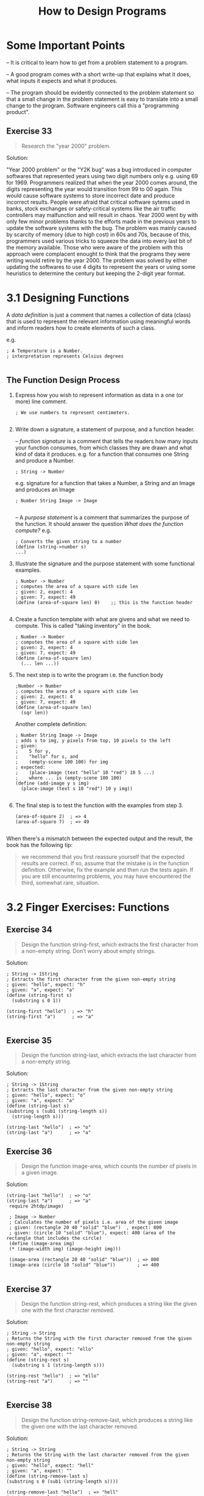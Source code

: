 #+title: How to Design Programs
#+options: num:nil tags:nil

* Some Important Points

-- It is critical to learn how to get from a problem statement to a program.

-- A good program comes with a short write-up that explains what it does, what inputs it expects
   and what it produces.

-- The program should be evidently connected to the problem statement so that a small change in
   the problem statement is easy to translate into a small change to the program. Software engineers
   call this a "programming product".
   
** Exercise 33                                                     :exercise:
   #+BEGIN_QUOTE
   Research the "year 2000" problem.
   #+END_QUOTE
   
   Solution:

    "Year 2000 problem" or the "Y2K bug"  was a bug introduced in computer softwares that represented years using two digit numbers only e.g. using 69 for 1969.
    Programmers realized that when the year 2000 comes around, the digits representing the year would transition from 99 to 00 again. This would cause software systems
    to store incorrect date and produce incorrect results. People were afraid that critical software sytems used in banks, stock exchanges or safety-critical systems like
    the air traffic controllers may malfunction and will result in chaos. Year 2000 went by with only few minor problems thanks to the efforts made in the previous years to
    update the software systems with the bug. The problem was mainly caused by scarcity of memory (due to high cost) in 60s and 70s, because of this, programmers used various tricks
    to squeeze the data into every last bit of the memory available. Those who were aware of the problem with this approach were complacent enought to think that the programs
    they were writing would retire by the year 2000. The problem was solved by either updating the softwares to use 4 digits to represent the years or using some heuristics to determine the
    century but keeping the 2-digit year format.




#+BEGIN_QUOTE



#+END_QUOTE


* 3.1 Designing Functions
  
A /data definition/ is just a comment that names a collection of data (class) that is used to represent
the relevant information using meaningful words and inform readers how to create elements of such a class.

e.g.

#+BEGIN_SRC racket
; A Temperature is a Number.
; interpretation represents Celsius degrees

#+END_SRC


** The Function Design Process

1. Express how you wish to represent information as data in a one (or more) line comment.

    #+BEGIN_SRC racket
    ; We use numbers to represent centimeters.

    #+END_SRC

2. Write down a signature, a statement of purpose, and a function header.

   -- /function signature/ is a comment that tells the readers how many inputs your function consumes, from which classes they are drawn and
     what kind of data it produces. e.g. for a function that consumes one String and produce a Number.

    #+BEGIN_SRC racket
    ; String -> Number
    #+END_SRC

	e.g. signature for a function that takes a Number, a String and an Image and produces an Image

    #+BEGIN_SRC racket
    ; Number String Image -> Image

    #+END_SRC

  -- A /purpose statement/ is a comment that summarizes the purpose of the function. It should answer the question /What does the function compute?/ e.g.
  
    #+BEGIN_SRC racket
    ; Converts the given string to a number
    (define (string->number s)
    ...)
    #+END_SRC
    
3. Illustrate the signature and the purpose statement with some functional examples.
   #+BEGIN_SRC racket
   ; Number -> Number
   ; computes the area of a square with side len
   ; given: 2, expect: 4
   ; given: 7, expect: 49
   (define (area-of-square len) 0)    ;; this is the function header
   
   #+END_SRC
   
4. Create a function template with what are givens and what we need to compute. This is called "taking inventory" in the book.
   #+BEGIN_SRC racket
   ; Number -> Number
   ; computes the area of a square with side len
   ; given: 2, expect: 4
   ; given: 7, expect: 49
   (define (area-of-square len)
     (... len ...)) 
   #+END_SRC
   
5. The next step is to write the program i.e. the function body 
   #+BEGIN_SRC racket
   ;Number -> Number
   ; computes the area of a square with side len
   ; given: 2, expect: 4
   ; given: 7, expect: 49
   (define (area-of-square len)
     (sqr len)) 
   #+END_SRC
   
   Another complete definition:
   
   #+BEGIN_SRC racket
   ; Number String Image -> Image
   ; adds s to img, y pixels from top, 10 pixels to the left
   ; given: 
   ;    5 for y, 
   ;    "hello" for s, and
   ;    (empty-scene 100 100) for img
   ; expected: 
   ;    (place-image (text "hello" 10 "red") 10 5 ...)
   ;    where ... is (empty-scene 100 100)
   (define (add-image y s img)
     (place-image (text s 10 "red") 10 y img))
   
   #+END_SRC
   
6. The final step is to test the function with the examples from step 3.
    #+BEGIN_SRC racket
    (area-of-square 2)  ; => 4
    (area-of-square 7)  ; => 49

    #+END_SRC
    
When there's a mismatch between the expected output and the result, the book has the following tip:

#+BEGIN_QUOTE
we recommend that you first reassure yourself that the expected results are correct. If so, assume that the mistake is in the function definition. Otherwise,
fix the example and then run the tests again. If you are still encountering problems, you may have encountered the third, somewhat rare, situation.
#+END_QUOTE


   






* 3.2 Finger Exercises: Functions
  

** Exercise 34                                                     :exercise:
    #+BEGIN_QUOTE
    Design the function string-first, which extracts the first character from a non-empty string. Don’t worry about empty strings. 
    #+END_QUOTE

    Solution:
    #+BEGIN_SRC racket
    ; String -> 1String
    ; Extracts the first character from the given non-empty string
    ; given: "hello", expect: "h"
    ; given: "a", expect: "a"
    (define (string-first s)
      (substring s 0 1))

    (string-first "hello")  ; => "h"
    (string-first "a")      ; => "a"

    #+END_SRC
    

** Exercise 35                                                     :exercise:
   #+BEGIN_QUOTE
   Design the function string-last, which extracts the last character from a non-empty string.
   #+END_QUOTE
   
   Solution:
   #+BEGIN_SRC racket
   ; String -> 1String
   ; Extracts the last character from the given non-empty string
   ; given: "hello", expect: "o"
   ; given: "a", expect: "a"
   (define (string-last s)
   (substring s (sub1 (string-length s))
	 (string-length s)))

   (string-last "hello")  ; => "o"
   (string-last "a")      ; => "a"
   #+END_SRC
   

** Exercise 36                                                     :exercise:
   #+BEGIN_QUOTE
    Design the function image-area, which counts the number of pixels in a given image.
   #+END_QUOTE

   Solution:

   #+BEGIN_SRC racket
   (string-last "hello")  ; => "o"
   (string-last "a")      ; => "a"
    require 2htdp/image)

    ; Image -> Number 
    ; Calculates the number of pixels i.e. area of the given image
    ; given: (rectangle 20 40 "solid" "blue")  , expect: 800
    ; given: (circle 10 "solid" "blue"), expect: 400 (area of the rectangle that includes the circle)
    (define (image-area img)
    (* (image-width img) (image-height img)))

    (image-area (rectangle 20 40 "solid" "blue"))  ; => 800
    (image-area (circle 10 "solid" "blue"))        ; => 400

   #+END_SRC
   
   
** Exercise 37                                                     :exercise:
   #+BEGIN_QUOTE
    Design the function string-rest, which produces a string like the given one with the first character removed.
   #+END_QUOTE

    Solution:
    #+BEGIN_SRC racket
    ; String -> String
    ; Returns the String with the first character removed from the given non-empty string
    ; given: "hello", expect: "ello"
    ; given: "a", expect: ""
    (define (string-rest s)
      (substring s 1 (string-length s)))

    (string-rest "hello")  ; => "ello"
    (string-rest "a")      ; => ""

    #+END_SRC
    

** Exercise 38                                                     :exercise:
    #+BEGIN_QUOTE
    Design the function string-remove-last, which produces a string like the given one with the last character removed.
    #+END_QUOTE

    Solution:
    #+BEGIN_SRC racket
    ; String -> String
    ; Returns the String with the last character removed from the given non-empty string
    ; given: "hello", expect: "hell"
    ; given: "a", expect: ""
    (define (string-remove-last s)
    (substring s 0 (sub1 (string-length s))))

    (string-remove-last "hello")  ; => "hell"
    (string-remove-last "a")      ; => ""


    #+END_SRC
    

* 3.3 Domain Knowledge
To code the body of the function, you need to have some knowledge about the domain of the program.

#+BEGIN_QUOTE
There are two forms of domain knowledge:

1. Knowledge from external domains, such as mathematics, music, biology, civil engineering, art, and so on.
   Because programmers cannot know all of the application domains of computing, they must be prepared to understand
   the language of a variety of application areas so that they can discuss problems with domain experts.
   Mathematics is at the intersection of many, but not all, domains. Hence, programmers must often pick up new
   languages as they work through problems with domain experts.

2. Knowledge about the library functions in the chosen programming language. When your task is to translate a
   mathematical formula involving the tangent function, you need to know or guess that your chosen language comes
   with a function such as BSL’s tan. When your task involves graphics, you will benefit from understanding the
   possibilities of the 2htdp/image library.
#+END_QUOTE


* 3.4 From Functions to Programs

Large programs consists of many auxiliary functions and global constants. The book suggests to include the defined global constants in the template. It also
suggests to keep a "wishlist" of needed auxiliary functions. Each entry of this list should have three things: a meaningful name of the function, a signature,
and a purpose statement. Until the "wishlist" is empty, pick a wish, design the function and remove the wish from the list. Include any new wish that comes up
during the design process into the list. Repeat this process until the list is empty.


* 3.5 On Testing
Automatic testing is useful as it is quite irritating to test each possible case manually. BSL provides
a testing form: ~check-expect~ that compares the results of the first expression with the given second expression. Its form is:

#+BEGIN_QUOTE
(check-expect /expression/ /expected-expression/)
#+END_QUOTE

#+BEGIN_SRC racket
; Number -> Number 
; converts Fahrenheit temperatures to Celsius
; given 32, expect 0
; given 212, expect 100
; given -40, expect -40
(define (f2c f)
  (* 5/9 (- f 32)))
  
(check-expect (f2c -40) -40)
(check-expect (f2c 32) 0)
(check-expect (f2c 212) 100)
#+END_SRC


* 3.6 Designing World Programs
  Following is a "Wishlist" for designing world programs:

  #+BEGIN_SRC racket
    ; WorldState: data representing the current world (cw)
     
    ; WorldState -> Image
    ; when needed, big-bang obtains the image of the current 
    ; state of the world by evaluating (render cw) 
    (define (render cw) ...)
     
    ; WorldState -> WorldState
    ; for each tick of the clock, big-bang obtains the next 
    ; state of the world from (clock-tick-handler cw) 
    (define (clock-tick-handler cw) ...)
     
    ; WorldState String -> WorldState 
    ; for each keystroke, big-bang obtains the next state 
    ; from (keystroke-handler cw ke); ke represents the key
    (define (keystroke-handler cw ke) ...)
     
    ; WorldState Number Number String -> WorldState 
    ; for each mouse gesture, big-bang obtains the next state
    ; from (mouse-event-handler cw x y me) where x and y are
    ; the coordinates of the event and me is its description 
    (define (mouse-event-handler cw x y me) ...)
     
    ; WorldState -> Boolean
    ; after each event, big-bang evaluates (end? cw) 
    (define (end? cw) ...)

  #+END_SRC

** Sample Problem: 
  #+BEGIN_QUOTE
  Design a program that moves a car from left to right on the world canvas,
  three pixels per clock tick.
  #+END_QUOTE
  
  We'll use the design recipe for world programs to design the above program.

  1. All the properties of the world that remain the same over time are defined as constants including
     images used in the world. 
     
    #+BEGIN_SRC racket
    (define WIDTH-OF-WORLD 200)
     
    (define WHEEL-RADIUS 5)
    (define WHEEL-DISTANCE (* WHEEL-RADIUS 5))
    
    ;; Graphical constants
    (define WHEEL
      (circle WHEEL-RADIUS "solid" "black"))
    (define SPACE
      (rectangle ... WHEEL-RADIUS ... "white"))
    (define BOTH-WHEELS
      (beside WHEEL SPACE WHEEL))
    #+END_SRC
    
  2. Those properties that change over time in reaction to clock ticks, keystrokes, or mouse actions
     determine the current state of the world, hence write a data definition for it. Here the car's
     distance from the left (or the right) margin changes over time. We can represent this distance 
     with a Number class.
     
     #+BEGIN_SRC racket
     ; A WorldState is a Number.
     ; interpretation: the number of pixels between the left border of the scene and the car.
     #+END_SRC
     
  3. We need to design functions to feed to different clauses of the ~big-bang~ expression:
     -- a function that maps any given state into an image for the ~big-bang~ to render (passed to ~to-draw~). 
     -- functions to update the state as the clock ticks (passed to ~on-tick~) as well as keyboard and mouse handlers.
     -- function that determines when the program should stop (passed to ~stop-when~).
     
    #+BEGIN_SRC racket
    ; WorldState -> Image
    ; places the image of the car x pixels from the left margin of the BACKGROUND image
    (define (render x)
      BACKGROUND)
    
    ; WorldState -> WorldState
    ; adds 3 to x to move the car right
    (define (tock x)
      ... x ...)

    ; WorldState -> Boolean
    ; returns #true if the given WorldState x is the final state. 
    (define (end? x)
      ... x ...)
    #+END_SRC
    
  4. We need a main function whose sole purpose is to launch the world program.
  
    #+BEGIN_SRC racket
    ; WorldState -> WorldState
    ; launches the program from some initial state
    (define (main ws)
      (big-bang ws
        [on-tick tock]
        [to-draw render]))

    ;; to put the car at 13 pixels from the left margin
    (main 13)
    #+END_SRC
    

** Exercise 39                                                     :exercise:
    #+BEGIN_QUOTE
    Good programmers ensure that an image such as CAR can be enlarged or reduced
    via a single change to a constant definition. Good programmers establish a single
    point of control for all aspects of their programs, not just the graphical constants.
    Several chapters deal with this issue. We started the development of our car image
    with a single plain definition:
    
    ~(define WHEEL-RADIUS 5)~

    The definition of WHEEL-DISTANCE is based on the wheel’s radius. Hence, changing
    WHEEL-RADIUS from 5 to 10 doubles the size of the car image. This kind of program
    organization is dubbed single point of control, and good design employs this idea 
    as much as possible.
    
    Develop your favorite image of an automobile so that WHEEL-RADIUS remains the single 
    point of control. 
    #+END_QUOTE
    
    Solution:
    #+BEGIN_SRC racket
    (require 2htdp/image)
    (require 2htdp/universe)

    ; The radius of the wheel of the car is taken as "the single point of control"
    (define WHEEL-RADIUS 5)

    ; The distance between front and back wheel is taken as twice the WHEEL-RADIUS
    (define WHEEL-DISTANCE (* 2 WHEEL-RADIUS))
    (define WHEEL (circle WHEEL-RADIUS "solid" "black"))
    (define SPACE (rectangle WHEEL-DISTANCE 0 "solid" "red"))
    (define CAR-WHEELS (beside WHEEL SPACE WHEEL))

    ; Roof width is twice the WHEEL-RADIUS and roof height is 4 times the WHEEL-RADIUS
    (define ROOF-WIDTH (* 4 WHEEL-RADIUS))
    (define ROOF-HEIGHT (* 2 WHEEL-RADIUS))
    (define CAR-ROOF (rectangle ROOF-WIDTH ROOF-HEIGHT "solid" "red"))

    ; The chasis has width 8 times the WHEEL-RADIUS and height 4 times the WHEEL-RADIUS
    (define CHASIS-WIDTH (* 8 WHEEL-RADIUS))
    (define CHASIS-HEIGHT (* 4 WHEEL-RADIUS))
    (define CAR-CHASIS (rectangle CHASIS-WIDTH CHASIS-HEIGHT "solid" "red"))

    ; WHEEL-TO-CHASIS is the straight vertical distance from the top of the chasis to
    ; top of the wheels
    (define WHEEL-TO-CHASIS (* 3 WHEEL-RADIUS))

    ; Since the left corner of the chasis is to the left of the wheels so x is negative,
    ; and the chasis is higher than the wheels, so the y is also negative.
    (define CAR-BODY
    (overlay/xy CAR-WHEELS
		(- WHEEL-RADIUS) (- WHEEL-TO-CHASIS)
		CAR-CHASIS))

    ; The left corner of the CAR-BODY is to the left of the CAR-ROOF, hence x is negative here.
    ; The CAR-BODY should be below the CAR-ROOF, hence y is positive and equal to the height of the CAR-ROOF.
    (define CAR
    (overlay/xy CAR-ROOF
		(- WHEEL-DISTANCE) ROOF-HEIGHT
		CAR-BODY))

    #+END_SRC
    
    Function that handles clock ticks can be designed as follows:
    #+BEGIN_SRC racket
    ; WorldState -> WorldState 
    ; moves the car by 3 pixels for every clock tick
    ; examples: 
    ;   given: 20, expect 23
    ;   given: 78, expect 81
    (define (tock cw)
      (+ cw 3))

    #+END_SRC

    
** Exercise 40                                                     :exercise:
   #+BEGIN_QUOTE
   Formulate the examples as BSL tests, that is, using the check-expect form.
   Introduce a mistake. Re-run the tests.
   #+END_QUOTE

  Solution:
    #+BEGIN_SRC racket
    ; WorldState -> WorldState 
    ; moves the car by 3 pixels for every clock tick
    ; example test cases: 
    (check-expect (tock 20) 23)
    (check-expect (tock 78) 81)
    (define (tock cw)
      (+ cw 3))

    ; => Both tests passed!
    
    #+END_SRC
    
    Function that renders the image of the car according to the world state given:
    #+BEGIN_SRC racket
    ; WorldState -> Image
    ; places the car into the BACKGROUND scene,
    ; according to the given world state 
     (define (render cw)
       (place-image CAR cw Y-CAR BACKGROUND))

    #+END_SRC
    

** Exercise 41                                                     :exercise:
   #+BEGIN_QUOTE
   Finish the sample problem and get the program to run. That is, assuming that you have
   solved exercise 39, define the constants BACKGROUND and Y-CAR. Then assemble all the
   function definitions, including their tests. When your program runs to your satisfaction,
   add a tree to the scenery. We used

   #+BEGIN_SRC 
   (define tree
      (underlay/xy (circle 10 "solid" "green")
                   9 15
                   (rectangle 2 20 "solid" "brown")))
   #+END_SRC

    to create a tree-like shape. Also add a clause to the big-bang expression that stops
    the animation when the car has disappeared on the right side. 
   #+END_QUOTE
   
  Solution:
    #+BEGIN_SRC racket

    (require 2htdp/image)
    (require 2htdp/universe)

    ; The radius of the wheel of the car is taken as "the single point of control"
    (define WHEEL-RADIUS 5)

    ; The distance between front and back wheel is taken as twice the WHEEL-RADIUS
    (define WHEEL-DISTANCE (* 4 WHEEL-RADIUS))
    (define WHEEL (circle WHEEL-RADIUS "solid" "black"))
    (define SPACE (rectangle WHEEL-DISTANCE 0 "solid" "red"))
    (define CAR-WHEELS (beside WHEEL SPACE WHEEL))

    ; Roof width is twice the WHEEL-RADIUS and roof height is 4 times the WHEEL-RADIUS
    (define ROOF-WIDTH (* 6 WHEEL-RADIUS))
    (define ROOF-HEIGHT (* 2 WHEEL-RADIUS))
    (define CAR-ROOF (rectangle ROOF-WIDTH ROOF-HEIGHT "solid" "red"))

    ; The chasis has width 8 times the WHEEL-RADIUS and height 4 times the WHEEL-RADIUS
    (define CHASIS-WIDTH (* 10 WHEEL-RADIUS))
    (define CHASIS-HEIGHT (* 4 WHEEL-RADIUS))
    (define CAR-CHASIS (rectangle CHASIS-WIDTH CHASIS-HEIGHT "solid" "red"))

    ; WHEEL-TO-CHASIS is the straight vertical distance from the top of the chasis to
    ; top of the wheels
    (define WHEEL-TO-CHASIS (* 3 WHEEL-RADIUS))

    ; Since the left corner of the chasis is to the left of the wheels so x is negative,
    ; and the chasis is higher than the wheels, so the y is also negative.
    (define CAR-BODY
    (overlay/xy CAR-WHEELS
		(- WHEEL-RADIUS) (- WHEEL-TO-CHASIS)
		CAR-CHASIS))

    (define BOOT-LENGTH (/ CHASIS-WIDTH 5))
    ; The left corner of the CAR-BODY is to the left of the CAR-ROOF, hence x is negative here.
    ; The CAR-BODY should be below the CAR-ROOF, hence y is positive and equal to the height of the CAR-ROOF.
    (define CAR
    (overlay/xy CAR-ROOF
		(- BOOT-LENGTH) ROOF-HEIGHT
		CAR-BODY))


    (define WIDTH-OF-WORLD 200)

    (define TREE
	(underlay/xy (circle 10 "solid" "green")
		    9 15
		    (rectangle 2 20 "solid" "brown")))


    ; The car moves along this scene.
    (define BACKGROUND (overlay TREE (rectangle WIDTH-OF-WORLD 40 "solid" "gray")))

    ; vertical position of the car on the scene
    (define Y-CAR CHASIS-HEIGHT)

    ; WorldState -> Image
    ; interpretation: WorldState is a number that represents the number
    ; of pixels from the left margin of the scene to the car.
    ; places the image of the car x pixels from 
    ; the left margin of the BACKGROUND image 
    (define (render cw)
    (place-image CAR (+ cw (/ CHASIS-WIDTH 2)) Y-CAR BACKGROUND))


    ; WorldState -> WorldState 
    ; moves the car by 3 pixels for every clock tick
    ; example test cases: 
    (check-expect (tock 20) 23)
    (check-expect (tock 78) 81)
    (define (tock cw)
    (+ cw 3))


    ; WorldState -> Boolean
    ; returns #true if the given world state matches the condition for the final state,
    ; otherwise it returns #false.
    (check-expect (end? 0) #false)
    (check-expect (end? 50) #false)
    (check-expect (end? WIDTH-OF-WORLD) #true)
    (check-expect (end? (add1 WIDTH-OF-WORLD)) #true)
    (define (end? cw)
    (>= cw WIDTH-OF-WORLD))

    ; WorldState -> WorldState
    ; the world program which renders a moving car from left to right.
    (define (main cw)
    (big-bang cw
	(to-draw render)
	(on-tick tock)
	(stop-when end?)))

    (main 0)
    #+END_SRC


** Exercise 42                                                     :exercise:
   #+BEGIN_QUOTE
   Modify the interpretation of the sample data definition so that a state denotes
   the x-coordinate of the right-most edge of the car.   
   #+END_QUOTE
   
  Solution:
    #+BEGIN_SRC racket
    ; A WorldState is a Number.
    ; interpretation: the value of the x-coordinate of the rightmost edge of the car
    
    #+END_SRC


** Exercise 43                                                     :exercise:
   #+BEGIN_QUOTE
   Let’s work through the same problem statement with a time-based data definition:

   #+BEGIN_SRC 
    ; An AnimationState is a Number.
    ; interpretation the number of clock ticks 
    ; since the animation started

   #+END_SRC

   Like the original data definition, this one also equates the states of the world with the
   class of numbers. Its interpretation, however, explains that the number means something
   entirely different.

   Design the functions ~tock~ and ~render~. Then develop a ~big-bang~ expression so that
   once again you get an animation of a car traveling from left to right across the world’s
   canvas.

   How do you think this program relates to animate from Prologue: How to Program?

   Use the data definition to design a program that moves the car according to a sine wave. (Don’t try to drive like that.)
   #+END_QUOTE
   
  Solution:
  The car animation program using the new data definition:
    #+BEGIN_SRC racket
    
    (require 2htdp/image)
    (require 2htdp/universe)

    ; The radius of the wheel of the car is taken as "the single point of control"
    (define WHEEL-RADIUS 5)

    ; The distance between front and back wheel is taken as twice the WHEEL-RADIUS
    (define WHEEL-DISTANCE (* 4 WHEEL-RADIUS))
    (define WHEEL (circle WHEEL-RADIUS "solid" "black"))
    (define SPACE (rectangle WHEEL-DISTANCE 0 "solid" "red"))
    (define CAR-WHEELS (beside WHEEL SPACE WHEEL))

    ; Roof width is twice the WHEEL-RADIUS and roof height is 4 times the WHEEL-RADIUS
    (define ROOF-WIDTH (* 6 WHEEL-RADIUS))
    (define ROOF-HEIGHT (* 2 WHEEL-RADIUS))
    (define CAR-ROOF (rectangle ROOF-WIDTH ROOF-HEIGHT "solid" "red"))

    ; The chasis has width 8 times the WHEEL-RADIUS and height 4 times the WHEEL-RADIUS
    (define CHASIS-WIDTH (* 10 WHEEL-RADIUS))
    (define CHASIS-HEIGHT (* 4 WHEEL-RADIUS))
    (define CAR-CHASIS (rectangle CHASIS-WIDTH CHASIS-HEIGHT "solid" "red"))

    ; WHEEL-TO-CHASIS is the straight vertical distance from the top of the chasis to
    ; top of the wheels
    (define WHEEL-TO-CHASIS (* 3 WHEEL-RADIUS))

    ; Since the left corner of the chasis is to the left of the wheels so x is negative,
    ; and the chasis is higher than the wheels, so the y is also negative.
    (define CAR-BODY
    (overlay/xy CAR-WHEELS
		(- WHEEL-RADIUS) (- WHEEL-TO-CHASIS)
		CAR-CHASIS))

    (define BOOT-LENGTH (/ CHASIS-WIDTH 5))
    ; The left corner of the CAR-BODY is to the left of the CAR-ROOF, hence x is negative here.
    ; The CAR-BODY should be below the CAR-ROOF, hence y is positive and equal to the height of the CAR-ROOF.
    (define CAR
    (overlay/xy CAR-ROOF
		(- BOOT-LENGTH) ROOF-HEIGHT
		CAR-BODY))


    (define WIDTH-OF-WORLD 200)

    (define TREE
	(underlay/xy (circle 10 "solid" "green")
		    9 15
		    (rectangle 2 20 "solid" "brown")))


    ; The car moves along this scene.
    (define BACKGROUND (overlay TREE (rectangle WIDTH-OF-WORLD 40 "solid" "gray")))

    ; vertical position of the car on the scene
    (define Y-CAR CHASIS-HEIGHT)

    ; An AnimationState is a Number.
    ; interpretation: the number of clock ticks 
    ; since the animation started

    ; AnimationState -> AnimationState
    ; places the image of the car in the scene
    ; (3 * AnimationState) pixels from the left margin of the scene.
    (define (render cw)
    (place-image CAR (+ (* 3 cw) (/ CHASIS-WIDTH 2)) Y-CAR BACKGROUND))


    ; AnimationState -> AnimationState 
    ; updates the AnimationState after each clock tick
    ; this determines the rate of the car's motion
    ; example test cases: 
    (check-expect (tock 20) 21)
    (check-expect (tock 78) 79)
    (define (tock cw)
    (add1 cw))

    ; AnimationState -> Boolean
    ; returns #true if the given world state matches the condition for the final state,
    ; i.e. (3 * AnimationState) is greater or equal to WIDTH-OF-WORLD,
    ; otherwise it returns #false.
    (check-expect (end? 0) #false)
    (check-expect (end? 50) #false)
    (check-expect (end? (/ WIDTH-OF-WORLD 3)) #true)
    (check-expect (end? (/ (add1 WIDTH-OF-WORLD) 3)) #true)
    (define (end? cw)
    (>= (* 3 cw) WIDTH-OF-WORLD))


    ; WorldState -> WorldState
    ; the world program which renders a moving car from left to right
    ; with the given initial state
    (define (main cw)
    (big-bang cw
	(to-draw render)
	(on-tick tock)
	(stop-when end?)))
    (main 0)
    #+END_SRC

    The car animation that moves according to a sine wave:
    #+BEGIN_SRC racket
    
    ;; The first three lines of this file were inserted by DrRacket. They record metadata
    ;; about the language level of this file in a form that our tools can easily process.
    #reader(lib "htdp-beginner-reader.ss" "lang")((modname car_animates_sine) (read-case-sensitive #t) (teachpacks ()) (htdp-settings #(#t constructor repeating-decimal #f #t none #f () #f)))
    (require 2htdp/image)
    (require 2htdp/universe)

    ; The radius of the wheel of the car is taken as "the single point of control"
    (define WHEEL-RADIUS 5)

    ; The distance between front and back wheel is taken as twice the WHEEL-RADIUS
    (define WHEEL-DISTANCE (* 4 WHEEL-RADIUS))
    (define WHEEL (circle WHEEL-RADIUS "solid" "black"))
    (define SPACE (rectangle WHEEL-DISTANCE 0 "solid" "red"))
    (define CAR-WHEELS (beside WHEEL SPACE WHEEL))

    ; Roof width is twice the WHEEL-RADIUS and roof height is 4 times the WHEEL-RADIUS
    (define ROOF-WIDTH (* 6 WHEEL-RADIUS))
    (define ROOF-HEIGHT (* 2 WHEEL-RADIUS))
    (define CAR-ROOF (rectangle ROOF-WIDTH ROOF-HEIGHT "solid" "red"))

    ; The chasis has width 8 times the WHEEL-RADIUS and height 4 times the WHEEL-RADIUS
    (define CHASIS-WIDTH (* 10 WHEEL-RADIUS))
    (define CHASIS-HEIGHT (* 4 WHEEL-RADIUS))
    (define CAR-CHASIS (rectangle CHASIS-WIDTH CHASIS-HEIGHT "solid" "red"))

    ; WHEEL-TO-CHASIS is the straight vertical distance from the top of the chasis to
    ; top of the wheels
    (define WHEEL-TO-CHASIS (* 3 WHEEL-RADIUS))

    ; Since the left corner of the chasis is to the left of the wheels so x is negative,
    ; and the chasis is higher than the wheels, so the y is also negative.
    (define CAR-BODY
    (overlay/xy CAR-WHEELS
		(- WHEEL-RADIUS) (- WHEEL-TO-CHASIS)
		CAR-CHASIS))

    (define BOOT-LENGTH (/ CHASIS-WIDTH 5))
    ; The left corner of the CAR-BODY is to the left of the CAR-ROOF, hence x is negative here.
    ; The CAR-BODY should be below the CAR-ROOF, hence y is positive and equal to the height of the CAR-ROOF.
    (define CAR
    (overlay/xy CAR-ROOF
		(- BOOT-LENGTH) ROOF-HEIGHT
		CAR-BODY))


    (define WIDTH-OF-WORLD 200)

    (define TREE
	(underlay/xy (circle 10 "solid" "green")
		    9 15
		    (rectangle 2 20 "solid" "brown")))


    ; The car moves along this scene.
    (define BACKGROUND (overlay TREE (rectangle WIDTH-OF-WORLD 40 "solid" "gray")))

    ; vertical position of the car on the scene
    (define Y-CAR CHASIS-HEIGHT)

    ; An AnimationState is a Number.
    ; interpretation: the number of clock ticks 
    ; since the animation started

    ; AnimationState -> AnimationState
    ; places the image of the car in the scene
    ; (3 * AnimationState) pixels from the left margin of the scene.
    (define (render cw)
    (place-image CAR (+ (floor (* 100 (sin cw))) (/ CHASIS-WIDTH 2)) Y-CAR BACKGROUND))


    ; AnimationState -> AnimationState 
    ; updates the AnimationState after each clock tick
    ; this determines the rate of the car's motion
    ; example test cases: 
    (check-expect (tock 20) 20.1)
    (check-expect (tock 78) 78.1)
    (define (tock cw)
    (+ 0.1 cw))




    ; WorldState -> WorldState
    ; the world program which renders a moving car from left to right
    ; with the given initial state
    (define (main cw)
    (big-bang cw
	(to-draw render)
	(on-tick tock)))
    (main 0)
    #+END_SRC

** Sample Problem
#+BEGIN_QUOTE
Design a program that moves a car across the world canvas, from left to right, at the rate of three pixels per clock tick.
If the mouse is clicked anywhere on the canvas, the car is placed at the x-coordinate of that click.
#+END_QUOTE

Solution:
The revised problem statement only calls for addition of a mouse-event handler and adjustment of
the main function to add the ~on-mouse~ clause to the ~big-bang~ expression.
#+BEGIN_SRC racket
; WorldState Number Number String -> WorldState
; places the car at x-mouse
; if the given me is "button-down" 
; given: 21 10 20 "enter", expected: 21
; given: 42 10 20 "button-down", expected: 10
; given: 42 10 20 "move", expected: 42
(define (hyper x-position-of-car x-mouse y-mouse me)
  x-position-of-car)
  
(define (main ws)
  (big-bang ws
    (on-tick tock)
    (on-mouse hyper)
    (to-draw render)))

#+END_SRC


** Exercise 44                                                     :exercise:
   #+BEGIN_QUOTE
   Formulate the examples as BSL tests. Click RUN and watch them fail. 
   #+END_QUOTE
   
  Solution:
   #+BEGIN_SRC racket
    ; WorldState Number Number String -> WorldState
    ; places the car at x-mouse
    ; if the given me is "button-down" 
    (check-expect (hyper 21 10 20 "enter") 21)
    (check-expect (hyper 42 10 20 "button-down") 10)
    (check-expect (hyper 42 10 20 "move") 42)
    (define (hyper x-position-of-car x-mouse y-mouse me)
    x-position-of-car)

   #+END_SRC
   
The complete hyper function is:
#+BEGIN_SRC racket
; WorldState Number Number String -> WorldState
; places the car at x-mouse
; if the given me is "button-down" 
(check-expect (hyper 21 10 20 "enter") 21)
(check-expect (hyper 42 10 20 "button-down") 10)
(check-expect (hyper 42 10 20 "move") 42)
(define (hyper x-position-of-car x-mouse y-mouse me)
  (cond
    [(string=? "button-down" me) x-mouse]
    [else x-position-of-car]))
#+END_SRC


* 3.7 Virtual Pet Worlds


** Exercise 45                                                     :exercise:
   #+BEGIN_QUOTE
   Design a “virtual cat” world program that continuously moves the cat from left to right.
   Let’s call it cat-prog and let’s assume it consumes the starting position of the cat.
   Furthermore, make the cat move three pixels per clock tick. Whenever the cat disappears on the right,
   it reappears on the left. You may wish to read up on the modulo function. 
   #+END_QUOTE
   
  Solution:
  #+BEGIN_QUOTE
  (define CAT1 [[./images/cat1.png]])
  #+END_QUOTE

  #+BEGIN_SRC racket
  (require 2htdp/image)
  (require 2htdp/universe)

  (define CAT-HEIGHT (image-height CAT1))
  (define CAT-WIDTH (image-width CAT1))
  (define BACKGROUND-WIDTH (* 10 CAT-WIDTH))
  (define BACKGROUND (rectangle BACKGROUND-WIDTH CAT-HEIGHT "solid" "white"))
  (define Y-POS (/ CAT-HEIGHT 2))
  ; PetWorld
  ; Interpretation: PetWorld is a number that represents the x-coordinate of the cat
  ; in the scene

  ; PetWorld -> Image
  ; Renders the image of the cat according to the value of PetWorld given
  (define (render x)
  (place-image CAT1 x Y-POS BACKGROUND))

  ; PetWorld -> PetWorld
  ; Places the cat 3-pixels to the right of the given position
  (check-expect (tock 0) 3)
  (check-expect (tock BACKGROUND-WIDTH) 3)
  (check-expect (tock (sub1 BACKGROUND-WIDTH)) 2)
  (define (tock cw)
  (modulo (+ cw 3) BACKGROUND-WIDTH))

  ; PetWorld -> PetWorld
  ; launches the virtual pet world program from given initial value
  (define (cat-prog ws)
    (big-bang ws
      (to-draw render)
      (on-tick tock)))
  #+END_SRC


** Exercise 46                                                     :exercise:
   #+BEGIN_QUOTE
   Improve the cat animation with a slightly different image:
   (define CAT2 [[./images/cat2.png]])
   #+END_QUOTE
   
  Solution:
  #+BEGIN_SRC racket
    ; PetWorld -> Image
    ; Renders the image of the cat according to the value of PetWorld given
    (define (render x)
    (place-image (cond
		    ((odd? x) CAT1)
		    (else CAT2))
		x Y-POS BACKGROUND))

  #+END_SRC
  

** Exercise 47                                                     :exercise:
   #+BEGIN_QUOTE
   Design a world program that maintains and displays a “happiness gauge.” Let’s call it
   ~gauge-prog~, and let’s agree that the program consumes the maximum level of happiness.
   The gauge display starts with the maximum score, and with each clock tick, happiness
   decreases by -0.1; it never falls below 0, the minimum happiness score. Every time the
   down arrow key is pressed, happiness decreases by 1/5; every time the up arrow is pressed,
   happiness jumps by 1/3.

   To show the level of happiness, we use a scene with a solid, red rectangle with a black frame.
   For a happiness level of 0, the red bar should be gone; for the maximum happiness level of 100,
   the bar should go all the way across the scene.
   #+END_QUOTE
   
  Solution:
  #+BEGIN_SRC racket
    (require 2htdp/image)
    (require 2htdp/universe)

    (define BACKGROUND-WIDTH 100)
    (define BACKGROUND-HEIGHT 500)
    (define BACKGROUND (rectangle BACKGROUND-WIDTH BACKGROUND-HEIGHT "solid" "black"))
    (define MAX-HAPPINESS (- BACKGROUND-HEIGHT 2))
    (define BAR-WIDTH (- BACKGROUND-WIDTH 2))


    ; HappinessGauge
    ; Interpretation: HappinessGauge is a number that represents the happiness level.

    ; HappinessGauge -> Image
    (define (draw-happiness-bar hg)
    (rectangle BAR-WIDTH hg "solid" "red"))

    ; HappinessGauge -> Image
    ; Renders the image of happiness gauge in the BACKGROUND from the given value
    (define (render x)
    (overlay/align "middle" "bottom" (draw-happiness-bar x) BACKGROUND))

    ; HappinessGauge -> HappinessGauge
    ; Decreases the happiness level by 0.1 on every clock tick
    (check-expect (tock (add1 MAX-HAPPINESS)) MAX-HAPPINESS)
    (check-expect (tock 200.1) 200)
    (check-expect (tock 0) 0)
    (define (tock cw)
    (cond ((zero? cw) 0)
	    ((> cw MAX-HAPPINESS) MAX-HAPPINESS)
	    (else (- cw 0.1))))

    ; HappinessGauge, KeyEvent -> HappinessGauge
    ; If KeyEvent is "down", then decreases given HappinessGauge by 1/5
    ; if KeyEvent is "up", then increases given HappinessGauge by 1/3
    (check-expect (handle-keypress 500 "up") (+ 500 1/3))
    (check-expect (handle-keypress 200 "up") (+ 200 1/3))
    (check-expect (handle-keypress 0 "down") (- 0 1/5))
    (define (handle-keypress hg ke)
    (cond ((string=? ke "up") (+ hg 1/3))
	    ((string=? ke "down") (- hg 1/5))))

    ; HappinessGauge -> HappinessGauge
    ; launches the happiness gauge program from given initial value
    (define (gauge-prog ws)
    (big-bang ws
	(to-draw render)
	(on-tick tock)
	(on-key handle-keypress)))


    (gauge-prog MAX-HAPPINESS)
  
  #+END_SRC


